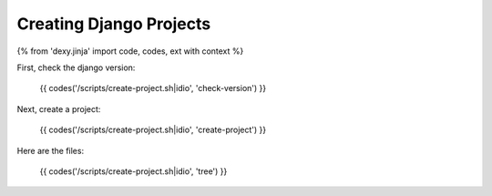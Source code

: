 Creating Django Projects
------------------------

{% from 'dexy.jinja' import code, codes, ext with context %}

First, check the django version:

    {{ codes('/scripts/create-project.sh|idio', 'check-version') }}

Next, create a project:

    {{ codes('/scripts/create-project.sh|idio', 'create-project') }}

Here are the files:

    {{ codes('/scripts/create-project.sh|idio', 'tree') }}
